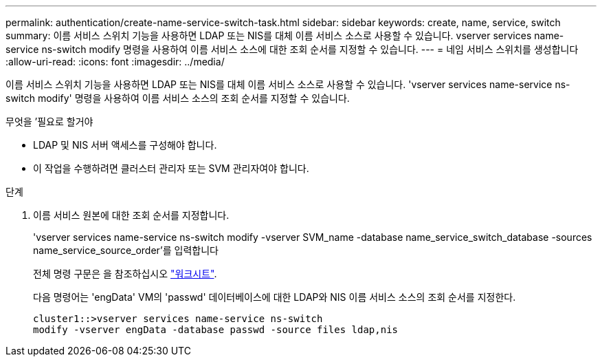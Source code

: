 ---
permalink: authentication/create-name-service-switch-task.html 
sidebar: sidebar 
keywords: create, name, service, switch 
summary: 이름 서비스 스위치 기능을 사용하면 LDAP 또는 NIS를 대체 이름 서비스 소스로 사용할 수 있습니다. vserver services name-service ns-switch modify 명령을 사용하여 이름 서비스 소스에 대한 조회 순서를 지정할 수 있습니다. 
---
= 네임 서비스 스위치를 생성합니다
:allow-uri-read: 
:icons: font
:imagesdir: ../media/


[role="lead"]
이름 서비스 스위치 기능을 사용하면 LDAP 또는 NIS를 대체 이름 서비스 소스로 사용할 수 있습니다. 'vserver services name-service ns-switch modify' 명령을 사용하여 이름 서비스 소스의 조회 순서를 지정할 수 있습니다.

.무엇을 &#8217;필요로 할거야
* LDAP 및 NIS 서버 액세스를 구성해야 합니다.
* 이 작업을 수행하려면 클러스터 관리자 또는 SVM 관리자여야 합니다.


.단계
. 이름 서비스 원본에 대한 조회 순서를 지정합니다.
+
'vserver services name-service ns-switch modify -vserver SVM_name -database name_service_switch_database -sources name_service_source_order'를 입력합니다

+
전체 명령 구문은 을 참조하십시오 link:config-worksheets-reference.html["워크시트"].

+
다음 명령어는 'engData' VM의 'passwd' 데이터베이스에 대한 LDAP와 NIS 이름 서비스 소스의 조회 순서를 지정한다.

+
[listing]
----
cluster1::>vserver services name-service ns-switch
modify -vserver engData -database passwd -source files ldap,nis
----

